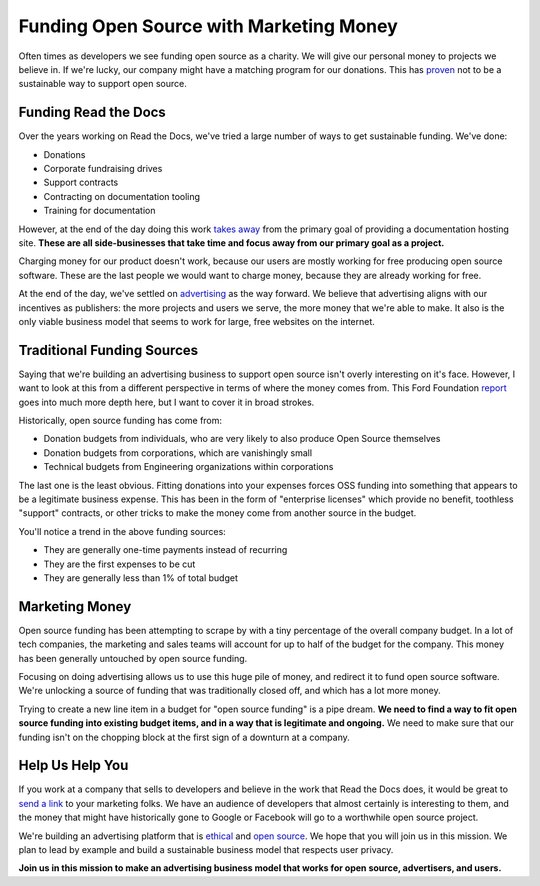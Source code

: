 .. post:: Aug 31, 2016
   :tags: funding, oss, marketing

Funding Open Source with Marketing Money
=========================================

Often times as developers we see funding open source as a charity.
We will give our personal money to projects we believe in.
If we're lucky,
our company might have a matching program for our donations.
This has `proven`_ not to be a sustainable way to support open source.

Funding Read the Docs
---------------------

Over the years working on Read the Docs,
we've tried a large number of ways to get sustainable funding.
We've done:

* Donations
* Corporate fundraising drives
* Support contracts
* Contracting on documentation tooling
* Training for documentation

However,
at the end of the day doing this work `takes away`_ from the primary goal of providing a documentation hosting site.
**These are all side-businesses that take time and focus away from our primary goal as a project.**

Charging money for our product doesn't work,
because our users are mostly working for free producing open source software.
These are the last people we would want to charge money,
because they are already working for free.

At the end of the day,
we've settled on `advertising`_ as the way forward.
We believe that advertising aligns with our incentives as publishers:
the more projects and users we serve,
the more money that we're able to make.
It also is the only viable business model that seems to work for large,
free websites on the internet.

.. _takes away: https://www.youtube.com/watch?v=mY8B2lXIu6g

Traditional Funding Sources
---------------------------

Saying that we're building an advertising business to support open source isn't overly interesting on it's face.
However,
I want to look at this from a different perspective in terms of where the money comes from.
This Ford Foundation `report`_ goes into much more depth here,
but I want to cover it in broad strokes.

Historically,
open source funding has come from:

* Donation budgets from individuals, who are very likely to also produce Open Source themselves
* Donation budgets from corporations, which are vanishingly small
* Technical budgets from Engineering organizations within corporations

The last one is the least obvious.
Fitting donations into your expenses forces OSS funding into something that appears to be a legitimate business expense.
This has been in the form of "enterprise licenses" which provide no benefit,
toothless "support" contracts,
or other tricks to make the money come from another source in the budget.

You'll notice a trend in the above funding sources:

* They are generally one-time payments instead of recurring
* They are the first expenses to be cut
* They are generally less than 1% of total budget

Marketing Money
---------------

Open source funding has been attempting to scrape by with a tiny percentage of the overall company budget.
In a lot of tech companies,
the marketing and sales teams will account for up to half of the budget for the company.
This money has been generally untouched by open source funding.

Focusing on doing advertising allows us to use this huge pile of money,
and redirect it to fund open source software.
We're unlocking a source of funding that was traditionally closed off,
and which has a lot more money.

Trying to create a new line item in a budget for "open source funding" is a pipe dream.
**We need to find a way to fit open source funding into existing budget items,
and in a way that is legitimate and ongoing.**
We need to make sure that our funding isn't on the chopping block at the first sign of a downturn at a company.

Help Us Help You
----------------

If you work at a company that sells to developers and believe in the work that Read the Docs does,
it would be great to `send a link`_ to your marketing folks.
We have an audience of developers that almost certainly is interesting to them,
and the money that might have historically gone to Google or Facebook will go to a worthwhile open source project.

We're building an advertising platform that is `ethical`_ and `open source`_.
We hope that you will join us in this mission.
We plan to lead by example and build a sustainable business model that respects user privacy.

**Join us in this mission to make an advertising business model that works for open source, advertisers, and users.**

.. _proven: http://www.fordfoundation.org/library/reports-and-studies/roads-and-bridges-the-unseen-labor-behind-our-digital-infrastructure
.. _report: http://www.fordfoundation.org/library/reports-and-studies/roads-and-bridges-the-unseen-labor-behind-our-digital-infrastructure
.. _advertising: https://blog.readthedocs.com/ads-on-read-the-docs/
.. _open source: https://github.com/rtfd/readthedocs.org/tree/master/readthedocs/donate
.. _ethical: http://docs.readthedocs.org/en/latest/ethical-advertising.html
.. _send a link: http://docs.readthedocs.org/en/latest/ethical-advertising.html#ethical-buy-ads
